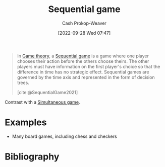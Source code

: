 :PROPERTIES:
:ID:       bb1bb6ce-d6dc-4948-8e1b-29437ed3b75b
:ROAM_REFS: [cite:@SequentialGame2021]
:ROAM_ALIASES: "Dynamic game"
:LAST_MODIFIED: [2023-12-15 Fri 07:41]
:END:
#+title: Sequential game
#+hugo_custom_front_matter: :slug "bb1bb6ce-d6dc-4948-8e1b-29437ed3b75b"
#+author: Cash Prokop-Weaver
#+date: [2022-09-28 Wed 07:47]
#+filetags: :concept:

#+begin_quote
In [[id:e157ee7b-f36c-4ff8-bcb3-643163925c20][Game theory]], a [[id:bb1bb6ce-d6dc-4948-8e1b-29437ed3b75b][Sequential game]] is a game where one player chooses their action before the others choose theirs. The other players must have information on the first player's choice so that the difference in time has no strategic effect. Sequential games are governed by the time axis and represented in the form of decision trees.

[cite:@SequentialGame2021]
#+end_quote

Contrast with a [[id:98aa84db-bb35-46c2-ae0e-c73b2a9c1666][Simultaneous game]].

* Examples

- Many board games, including chess and checkers

* Flashcards :noexport:
** Example(s) ([[id:e157ee7b-f36c-4ff8-bcb3-643163925c20][Game theory]]; turn order) :fc:
:PROPERTIES:
:CREATED: [2022-09-30 Fri 15:35]
:FC_CREATED: 2022-09-30T22:35:44Z
:FC_TYPE:  double
:ID:       aab21c17-622e-42e1-a82a-4d888a4924dc
:FC_CLOZE_MAX: 1
:FC_CLOZE_TYPE: deletion
:END:
:REVIEW_DATA:
| position | ease | box | interval | due                  |
|----------+------+-----+----------+----------------------|
|        0 | 2.05 |   8 |   347.42 | 2024-10-12T00:57:11Z |
|        1 | 2.95 |   7 |   518.93 | 2025-01-25T13:24:27Z |
:END:

[[id:bb1bb6ce-d6dc-4948-8e1b-29437ed3b75b][Sequential game]]

*** Back
- Chess

*** Source
[cite:@SequentialGame2021]
** Definition :fc:
:PROPERTIES:
:CREATED: [2022-09-30 Fri 15:35]
:FC_CREATED: 2022-09-30T22:37:01Z
:FC_TYPE:  double
:ID:       e40dac22-4eee-4495-ba3b-e891dec34d82
:END:
:REVIEW_DATA:
| position | ease | box | interval | due                  |
|----------+------+-----+----------+----------------------|
| front    | 2.50 |   8 |   573.04 | 2025-07-10T16:41:48Z |
| back     | 2.50 |   8 |   382.43 | 2024-11-19T01:58:46Z |
:END:

[[id:bb1bb6ce-d6dc-4948-8e1b-29437ed3b75b][Sequential game]]

*** Back
A game in which one player chooses their action before the others choose theirs. The other players have information on the first player's choice prior to making their own decisions.
*** Source
[cite:@SequentialGame2021]

** AKA :fc:
:PROPERTIES:
:CREATED: [2022-09-30 Fri 15:38]
:FC_CREATED: 2022-09-30T22:38:26Z
:FC_TYPE:  cloze
:ID:       7998bd04-40c8-4ed1-ac99-6e864429aad0
:FC_CLOZE_MAX: 1
:FC_CLOZE_TYPE: deletion
:END:
:REVIEW_DATA:
| position | ease | box | interval | due                  |
|----------+------+-----+----------+----------------------|
|        0 | 1.90 |   9 |   283.22 | 2024-08-23T20:34:15Z |
|        1 | 2.80 |   7 |   331.53 | 2024-05-21T02:03:51Z |
:END:

- {{[[id:bb1bb6ce-d6dc-4948-8e1b-29437ed3b75b][Sequential game]]}@0}
- {{[[id:bb1bb6ce-d6dc-4948-8e1b-29437ed3b75b][Dynamic game]]}@1}

*** Source
[cite:@SequentialGame2021]
* Bibliography
#+print_bibliography:
